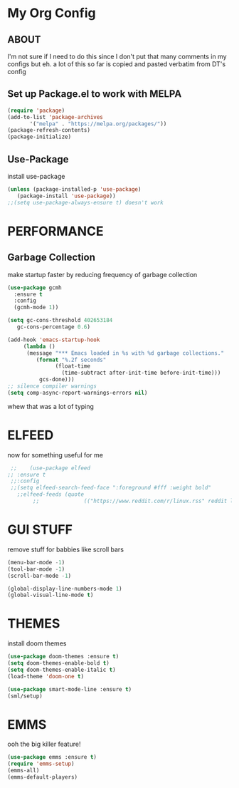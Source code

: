 * My Org Config
** ABOUT
 I'm not sure if I need to do this since I don't put that many comments
 in my configs but eh.
 a lot of this so far is copied and pasted verbatim from DT's config
 
** Set up Package.el to work with MELPA
#+begin_src emacs-lisp
  (require 'package)
  (add-to-list 'package-archives
	     '("melpa" . "https://melpa.org/packages/"))
  (package-refresh-contents)
  (package-initialize)
#+end_src

** Use-Package
install use-package

#+begin_src emacs-lisp
(unless (package-installed-p 'use-package)
   (package-install 'use-package))
;;(setq use-package-always-ensure t) doesn't work
#+end_src

* PERFORMANCE
** Garbage Collection
make startup faster by reducing frequency of garbage collection

#+begin_src emacs-lisp
  (use-package gcmh
    :ensure t
    :config
    (gcmh-mode 1))

  (setq gc-cons-threshold 402653184
	 gc-cons-percentage 0.6)

  (add-hook 'emacs-startup-hook
	   (lambda ()
		(message "*** Emacs loaded in %s with %d garbage collections."
		   (format "%.2f seconds"
			     (float-time
			       (time-subtract after-init-time before-init-time)))
		    gcs-done)))
  ;; silence compiler warnings
  (setq comp-async-report-warnings-errors nil)
#+end_src 
whew that was a lot of typing

* ELFEED
now for something useful for me

#+begin_src emacs-lisp
  ;;    (use-package elfeed
 ;; :ensure t
  ;;:config
  ;;(setq elfeed-search-feed-face ":foreground #fff :weight bold"
	;;elfeed-feeds (quote
         ;;              (("https://www.reddit.com/r/linux.rss" reddit linux)))))
#+end_src

* GUI STUFF
remove stuff for babbies like scroll bars

#+begin_src emacs-lisp
  (menu-bar-mode -1)
  (tool-bar-mode -1)
  (scroll-bar-mode -1)

  (global-display-line-numbers-mode 1)
  (global-visual-line-mode t)
#+end_src

* THEMES
install doom themes

#+begin_src emacs-lisp
   (use-package doom-themes :ensure t)
   (setq doom-themes-enable-bold t)
   (setq doom-themes-enable-italic t)
   (load-theme 'doom-one t)
#+end_src

#+begin_src emacs-lisp
  (use-package smart-mode-line :ensure t)
  (sml/setup)
#+end_src


* EMMS

ooh the big killer feature!

#+begin_src emacs-lisp
  (use-package emms :ensure t)
  (require 'emms-setup)
  (emms-all)
  (emms-default-players)
  #+end_src
